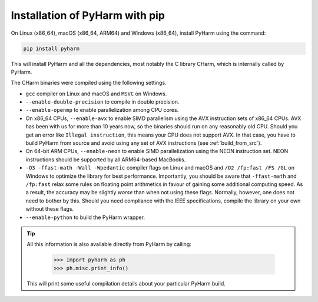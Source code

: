 .. _install_pyharm_pip:

===============================
Installation of PyHarm with pip
===============================

On Linux (x86_64), macOS (x86_64, ARM64) and Windows (x86_64), install PyHarm 
using the command:

.. code-block:: bash

    pip install pyharm

This will install PyHarm and all the dependencies, most notably the C library 
CHarm, which is internally called by PyHarm.

The CHarm binaries were compiled using the following settings.

* ``gcc`` compiler on Linux and macOS and ``MSVC`` on Windows.
* ``--enable-double-precision`` to compile in double precision.
* ``--enable-openmp`` to enable parallelization among CPU cores.
* On x86_64 CPUs, ``--enable-avx`` to enable SIMD parallelism using the AVX 
  instruction sets of x86_64 CPUs.  AVX has been with us for more than 10 years 
  now, so the binaries should run on any reasonably old CPU.  Should you get an 
  error like ``Illegal instruction``, this means your CPU does not support AVX.  
  In that case, you have to build PyHarm from source and avoid using any set of 
  AVX instructions (see :ref:`build_from_src`).
* On 64-bit ARM CPUs, ``--enable-neon`` to enable SIMD parallelization using 
  the NEON instruction set.  NEON instructions should be supported by all 
  ARM64-based MacBooks.
* ``-O3 -ffast-math -Wall -Wpedantic`` compiler flags on Linux and macOS and 
  ``/O2 /fp:fast /FS /GL`` on Windows to optimize the library for best 
  performance.  Importantly, you should be aware that ``-ffast-math`` and 
  ``/fp:fast`` relax some rules on floating point arithmetics in favour of 
  gaining some additional computing speed.  As a result, the accuracy may be 
  slightly *worse* than when not using these flags.  Normally, however, one 
  does not need to bother by this.  Should you need compliance with the IEEE 
  specifications, compile the library on your own without these flags.
* ``--enable-python`` to build the PyHarm wrapper.

.. tip::

   All this information is also available directly from PyHarm by calling:

    .. code-block:: python

        >>> import pyharm as ph
        >>> ph.misc.print_info()

   This will print some useful compilation details about your particular PyHarm 
   build.

